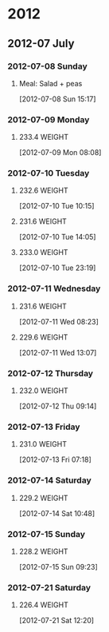 * 2012
** 2012-07 July
*** 2012-07-08 Sunday
**** Meal: Salad + peas
    [2012-07-08 Sun 15:17]
*** 2012-07-09 Monday
**** 233.4 							     :WEIGHT:
[2012-07-09 Mon 08:08]
*** 2012-07-10 Tuesday
**** 232.6 							     :WEIGHT:
[2012-07-10 Tue 10:15]
**** 231.6 							     :WEIGHT:
[2012-07-10 Tue 14:05]
**** 233.0 							     :WEIGHT:
[2012-07-10 Tue 23:19]
*** 2012-07-11 Wednesday
**** 231.6 							     :WEIGHT:
[2012-07-11 Wed 08:23]
**** 229.6 							     :WEIGHT:
[2012-07-11 Wed 13:07]
*** 2012-07-12 Thursday
**** 232.0 							     :WEIGHT:
[2012-07-12 Thu 09:14]
*** 2012-07-13 Friday
**** 231.0 							     :WEIGHT:
[2012-07-13 Fri 07:18]
*** 2012-07-14 Saturday
**** 229.2 							     :WEIGHT:
[2012-07-14 Sat 10:48]
*** 2012-07-15 Sunday
**** 228.2 							     :WEIGHT:
[2012-07-15 Sun 09:23]
*** 2012-07-21 Saturday
**** 226.4                                                           :WEIGHT:
[2012-07-21 Sat 12:20]
